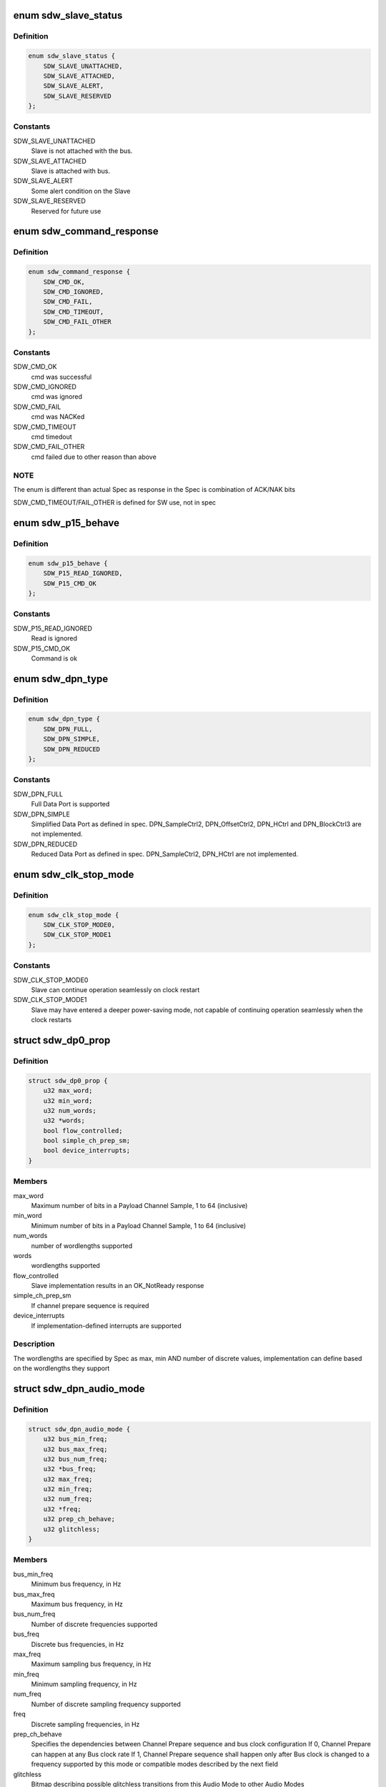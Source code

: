 .. -*- coding: utf-8; mode: rst -*-
.. src-file: include/linux/soundwire/sdw.h

.. _`sdw_slave_status`:

enum sdw_slave_status
=====================

.. c:type:: enum sdw_slave_status

    Slave status

.. _`sdw_slave_status.definition`:

Definition
----------

.. code-block:: c

    enum sdw_slave_status {
        SDW_SLAVE_UNATTACHED,
        SDW_SLAVE_ATTACHED,
        SDW_SLAVE_ALERT,
        SDW_SLAVE_RESERVED
    };

.. _`sdw_slave_status.constants`:

Constants
---------

SDW_SLAVE_UNATTACHED
    Slave is not attached with the bus.

SDW_SLAVE_ATTACHED
    Slave is attached with bus.

SDW_SLAVE_ALERT
    Some alert condition on the Slave

SDW_SLAVE_RESERVED
    Reserved for future use

.. _`sdw_command_response`:

enum sdw_command_response
=========================

.. c:type:: enum sdw_command_response

    Command response as defined by SDW spec

.. _`sdw_command_response.definition`:

Definition
----------

.. code-block:: c

    enum sdw_command_response {
        SDW_CMD_OK,
        SDW_CMD_IGNORED,
        SDW_CMD_FAIL,
        SDW_CMD_TIMEOUT,
        SDW_CMD_FAIL_OTHER
    };

.. _`sdw_command_response.constants`:

Constants
---------

SDW_CMD_OK
    cmd was successful

SDW_CMD_IGNORED
    cmd was ignored

SDW_CMD_FAIL
    cmd was NACKed

SDW_CMD_TIMEOUT
    cmd timedout

SDW_CMD_FAIL_OTHER
    cmd failed due to other reason than above

.. _`sdw_command_response.note`:

NOTE
----

The enum is different than actual Spec as response in the Spec is
combination of ACK/NAK bits

SDW_CMD_TIMEOUT/FAIL_OTHER is defined for SW use, not in spec

.. _`sdw_p15_behave`:

enum sdw_p15_behave
===================

.. c:type:: enum sdw_p15_behave

    Slave Port 15 behaviour when the Master attempts a read

.. _`sdw_p15_behave.definition`:

Definition
----------

.. code-block:: c

    enum sdw_p15_behave {
        SDW_P15_READ_IGNORED,
        SDW_P15_CMD_OK
    };

.. _`sdw_p15_behave.constants`:

Constants
---------

SDW_P15_READ_IGNORED
    Read is ignored

SDW_P15_CMD_OK
    Command is ok

.. _`sdw_dpn_type`:

enum sdw_dpn_type
=================

.. c:type:: enum sdw_dpn_type

    Data port types

.. _`sdw_dpn_type.definition`:

Definition
----------

.. code-block:: c

    enum sdw_dpn_type {
        SDW_DPN_FULL,
        SDW_DPN_SIMPLE,
        SDW_DPN_REDUCED
    };

.. _`sdw_dpn_type.constants`:

Constants
---------

SDW_DPN_FULL
    Full Data Port is supported

SDW_DPN_SIMPLE
    Simplified Data Port as defined in spec.
    DPN_SampleCtrl2, DPN_OffsetCtrl2, DPN_HCtrl and DPN_BlockCtrl3
    are not implemented.

SDW_DPN_REDUCED
    Reduced Data Port as defined in spec.
    DPN_SampleCtrl2, DPN_HCtrl are not implemented.

.. _`sdw_clk_stop_mode`:

enum sdw_clk_stop_mode
======================

.. c:type:: enum sdw_clk_stop_mode

    Clock Stop modes

.. _`sdw_clk_stop_mode.definition`:

Definition
----------

.. code-block:: c

    enum sdw_clk_stop_mode {
        SDW_CLK_STOP_MODE0,
        SDW_CLK_STOP_MODE1
    };

.. _`sdw_clk_stop_mode.constants`:

Constants
---------

SDW_CLK_STOP_MODE0
    Slave can continue operation seamlessly on clock
    restart

SDW_CLK_STOP_MODE1
    Slave may have entered a deeper power-saving mode,
    not capable of continuing operation seamlessly when the clock restarts

.. _`sdw_dp0_prop`:

struct sdw_dp0_prop
===================

.. c:type:: struct sdw_dp0_prop

    DP0 properties

.. _`sdw_dp0_prop.definition`:

Definition
----------

.. code-block:: c

    struct sdw_dp0_prop {
        u32 max_word;
        u32 min_word;
        u32 num_words;
        u32 *words;
        bool flow_controlled;
        bool simple_ch_prep_sm;
        bool device_interrupts;
    }

.. _`sdw_dp0_prop.members`:

Members
-------

max_word
    Maximum number of bits in a Payload Channel Sample, 1 to 64
    (inclusive)

min_word
    Minimum number of bits in a Payload Channel Sample, 1 to 64
    (inclusive)

num_words
    number of wordlengths supported

words
    wordlengths supported

flow_controlled
    Slave implementation results in an OK_NotReady
    response

simple_ch_prep_sm
    If channel prepare sequence is required

device_interrupts
    If implementation-defined interrupts are supported

.. _`sdw_dp0_prop.description`:

Description
-----------

The wordlengths are specified by Spec as max, min AND number of
discrete values, implementation can define based on the wordlengths they
support

.. _`sdw_dpn_audio_mode`:

struct sdw_dpn_audio_mode
=========================

.. c:type:: struct sdw_dpn_audio_mode

    Audio mode properties for DPn

.. _`sdw_dpn_audio_mode.definition`:

Definition
----------

.. code-block:: c

    struct sdw_dpn_audio_mode {
        u32 bus_min_freq;
        u32 bus_max_freq;
        u32 bus_num_freq;
        u32 *bus_freq;
        u32 max_freq;
        u32 min_freq;
        u32 num_freq;
        u32 *freq;
        u32 prep_ch_behave;
        u32 glitchless;
    }

.. _`sdw_dpn_audio_mode.members`:

Members
-------

bus_min_freq
    Minimum bus frequency, in Hz

bus_max_freq
    Maximum bus frequency, in Hz

bus_num_freq
    Number of discrete frequencies supported

bus_freq
    Discrete bus frequencies, in Hz

max_freq
    Maximum sampling bus frequency, in Hz

min_freq
    Minimum sampling frequency, in Hz

num_freq
    Number of discrete sampling frequency supported

freq
    Discrete sampling frequencies, in Hz

prep_ch_behave
    Specifies the dependencies between Channel Prepare
    sequence and bus clock configuration
    If 0, Channel Prepare can happen at any Bus clock rate
    If 1, Channel Prepare sequence shall happen only after Bus clock is
    changed to a frequency supported by this mode or compatible modes
    described by the next field

glitchless
    Bitmap describing possible glitchless transitions from this
    Audio Mode to other Audio Modes

.. _`sdw_dpn_prop`:

struct sdw_dpn_prop
===================

.. c:type:: struct sdw_dpn_prop

    Data Port DPn properties

.. _`sdw_dpn_prop.definition`:

Definition
----------

.. code-block:: c

    struct sdw_dpn_prop {
        u32 num;
        u32 max_word;
        u32 min_word;
        u32 num_words;
        u32 *words;
        enum sdw_dpn_type type;
        u32 max_grouping;
        bool simple_ch_prep_sm;
        u32 ch_prep_timeout;
        u32 device_interrupts;
        u32 max_ch;
        u32 min_ch;
        u32 num_ch;
        u32 *ch;
        u32 num_ch_combinations;
        u32 *ch_combinations;
        u32 modes;
        u32 max_async_buffer;
        bool block_pack_mode;
        u32 port_encoding;
        struct sdw_dpn_audio_mode *audio_modes;
    }

.. _`sdw_dpn_prop.members`:

Members
-------

num
    port number

max_word
    Maximum number of bits in a Payload Channel Sample, 1 to 64
    (inclusive)

min_word
    Minimum number of bits in a Payload Channel Sample, 1 to 64
    (inclusive)

num_words
    Number of discrete supported wordlengths

words
    Discrete supported wordlength

type
    Data port type. Full, Simplified or Reduced

max_grouping
    Maximum number of samples that can be grouped together for
    a full data port

simple_ch_prep_sm
    If the port supports simplified channel prepare state
    machine

ch_prep_timeout
    Port-specific timeout value, in milliseconds

device_interrupts
    If set, each bit corresponds to support for
    implementation-defined interrupts

max_ch
    Maximum channels supported

min_ch
    Minimum channels supported

num_ch
    Number of discrete channels supported

ch
    Discrete channels supported

num_ch_combinations
    Number of channel combinations supported

ch_combinations
    Channel combinations supported

modes
    SDW mode supported

max_async_buffer
    Number of samples that this port can buffer in
    asynchronous modes

block_pack_mode
    Type of block port mode supported

port_encoding
    Payload Channel Sample encoding schemes supported

audio_modes
    Audio modes supported

.. _`sdw_slave_prop`:

struct sdw_slave_prop
=====================

.. c:type:: struct sdw_slave_prop

    SoundWire Slave properties

.. _`sdw_slave_prop.definition`:

Definition
----------

.. code-block:: c

    struct sdw_slave_prop {
        u32 mipi_revision;
        bool wake_capable;
        bool test_mode_capable;
        bool clk_stop_mode1;
        bool simple_clk_stop_capable;
        u32 clk_stop_timeout;
        u32 ch_prep_timeout;
        enum sdw_clk_stop_reset_behave reset_behave;
        bool high_PHY_capable;
        bool paging_support;
        bool bank_delay_support;
        enum sdw_p15_behave p15_behave;
        bool lane_control_support;
        u32 master_count;
        u32 source_ports;
        u32 sink_ports;
        struct sdw_dp0_prop *dp0_prop;
        struct sdw_dpn_prop *src_dpn_prop;
        struct sdw_dpn_prop *sink_dpn_prop;
    }

.. _`sdw_slave_prop.members`:

Members
-------

mipi_revision
    Spec version of the implementation

wake_capable
    Wake-up events are supported

test_mode_capable
    If test mode is supported

clk_stop_mode1
    Clock-Stop Mode 1 is supported

simple_clk_stop_capable
    Simple clock mode is supported

clk_stop_timeout
    Worst-case latency of the Clock Stop Prepare State
    Machine transitions, in milliseconds

ch_prep_timeout
    Worst-case latency of the Channel Prepare State Machine
    transitions, in milliseconds

reset_behave
    Slave keeps the status of the SlaveStopClockPrepare
    state machine (P=1 SCSP_SM) after exit from clock-stop mode1

high_PHY_capable
    Slave is HighPHY capable

paging_support
    Slave implements paging registers SCP_AddrPage1 and
    SCP_AddrPage2

bank_delay_support
    Slave implements bank delay/bridge support registers
    SCP_BankDelay and SCP_NextFrame

p15_behave
    Slave behavior when the Master attempts a read to the Port15
    alias

lane_control_support
    Slave supports lane control

master_count
    Number of Masters present on this Slave

source_ports
    Bitmap identifying source ports

sink_ports
    Bitmap identifying sink ports

dp0_prop
    Data Port 0 properties

src_dpn_prop
    Source Data Port N properties

sink_dpn_prop
    Sink Data Port N properties

.. _`sdw_master_prop`:

struct sdw_master_prop
======================

.. c:type:: struct sdw_master_prop

    Master properties

.. _`sdw_master_prop.definition`:

Definition
----------

.. code-block:: c

    struct sdw_master_prop {
        u32 revision;
        u32 master_count;
        enum sdw_clk_stop_mode clk_stop_mode;
        u32 max_freq;
        u32 num_clk_gears;
        u32 *clk_gears;
        u32 num_freq;
        u32 *freq;
        u32 default_frame_rate;
        u32 default_row;
        u32 default_col;
        bool dynamic_frame;
        u32 err_threshold;
        struct sdw_dpn_prop *dpn_prop;
    }

.. _`sdw_master_prop.members`:

Members
-------

revision
    MIPI spec version of the implementation

master_count
    Number of masters

clk_stop_mode
    Bitmap for Clock Stop modes supported

max_freq
    Maximum Bus clock frequency, in Hz

num_clk_gears
    Number of clock gears supported

clk_gears
    Clock gears supported

num_freq
    Number of clock frequencies supported, in Hz

freq
    Clock frequencies supported, in Hz

default_frame_rate
    Controller default Frame rate, in Hz

default_row
    Number of rows

default_col
    Number of columns

dynamic_frame
    Dynamic frame supported

err_threshold
    Number of times that software may retry sending a single
    command

dpn_prop
    Data Port N properties

.. _`sdw_slave_id`:

struct sdw_slave_id
===================

.. c:type:: struct sdw_slave_id

    Slave ID

.. _`sdw_slave_id.definition`:

Definition
----------

.. code-block:: c

    struct sdw_slave_id {
        __u16 mfg_id;
        __u16 part_id;
        __u8 class_id;
        __u8 unique_id:4;
        __u8 sdw_version:4;
    }

.. _`sdw_slave_id.members`:

Members
-------

mfg_id
    MIPI Manufacturer ID

part_id
    Device Part ID

class_id
    MIPI Class ID, unused now.
    Currently a placeholder in MIPI SoundWire Spec

unique_id
    Device unique ID

sdw_version
    SDW version implemented

.. _`sdw_slave_id.description`:

Description
-----------

The order of the IDs here does not follow the DisCo spec definitions

.. _`sdw_slave_intr_status`:

struct sdw_slave_intr_status
============================

.. c:type:: struct sdw_slave_intr_status

    Slave interrupt status

.. _`sdw_slave_intr_status.definition`:

Definition
----------

.. code-block:: c

    struct sdw_slave_intr_status {
        u8 control_port;
        u8 port[15];
    }

.. _`sdw_slave_intr_status.members`:

Members
-------

control_port
    control port status

port
    data port status

.. _`sdw_slave_ops`:

struct sdw_slave_ops
====================

.. c:type:: struct sdw_slave_ops

    Slave driver callback ops

.. _`sdw_slave_ops.definition`:

Definition
----------

.. code-block:: c

    struct sdw_slave_ops {
        int (*read_prop)(struct sdw_slave *sdw);
        int (*interrupt_callback)(struct sdw_slave *slave, struct sdw_slave_intr_status *status);
        int (*update_status)(struct sdw_slave *slave, enum sdw_slave_status status);
    }

.. _`sdw_slave_ops.members`:

Members
-------

read_prop
    Read Slave properties

interrupt_callback
    Device interrupt notification (invoked in thread
    context)

update_status
    Update Slave status

.. _`sdw_slave`:

struct sdw_slave
================

.. c:type:: struct sdw_slave

    SoundWire Slave

.. _`sdw_slave.definition`:

Definition
----------

.. code-block:: c

    struct sdw_slave {
        struct sdw_slave_id id;
        struct device dev;
        enum sdw_slave_status status;
        struct sdw_bus *bus;
        const struct sdw_slave_ops *ops;
        struct sdw_slave_prop prop;
        struct list_head node;
        struct completion *port_ready;
        u16 dev_num;
    }

.. _`sdw_slave.members`:

Members
-------

id
    MIPI device ID

dev
    Linux device

status
    Status reported by the Slave

bus
    Bus handle

ops
    Slave callback ops

prop
    Slave properties

node
    node for bus list

port_ready
    Port ready completion flag for each Slave port

dev_num
    Device Number assigned by Bus

.. _`sdw_defer`:

struct sdw_defer
================

.. c:type:: struct sdw_defer

    SDW deffered message

.. _`sdw_defer.definition`:

Definition
----------

.. code-block:: c

    struct sdw_defer {
        int length;
        struct completion complete;
        struct sdw_msg *msg;
    }

.. _`sdw_defer.members`:

Members
-------

length
    message length

complete
    message completion

msg
    SDW message

.. _`sdw_master_ops`:

struct sdw_master_ops
=====================

.. c:type:: struct sdw_master_ops

    Master driver ops

.. _`sdw_master_ops.definition`:

Definition
----------

.. code-block:: c

    struct sdw_master_ops {
        int (*read_prop)(struct sdw_bus *bus);
        enum sdw_command_response (*xfer_msg) (struct sdw_bus *bus, struct sdw_msg *msg);
        enum sdw_command_response (*xfer_msg_defer)(struct sdw_bus *bus, struct sdw_msg *msg, struct sdw_defer *defer);
        enum sdw_command_response (*reset_page_addr) (struct sdw_bus *bus, unsigned int dev_num);
    }

.. _`sdw_master_ops.members`:

Members
-------

read_prop
    Read Master properties

xfer_msg
    Transfer message callback

xfer_msg_defer
    Defer version of transfer message callback

reset_page_addr
    Reset the SCP page address registers

.. _`sdw_bus`:

struct sdw_bus
==============

.. c:type:: struct sdw_bus

    SoundWire bus

.. _`sdw_bus.definition`:

Definition
----------

.. code-block:: c

    struct sdw_bus {
        struct device *dev;
        unsigned int link_id;
        struct list_head slaves;
        DECLARE_BITMAP(assigned, SDW_MAX_DEVICES);
        struct mutex bus_lock;
        struct mutex msg_lock;
        const struct sdw_master_ops *ops;
        struct sdw_master_prop prop;
        struct sdw_defer defer_msg;
        unsigned int clk_stop_timeout;
    }

.. _`sdw_bus.members`:

Members
-------

dev
    Master linux device

link_id
    Link id number, can be 0 to N, unique for each Master

slaves
    list of Slaves on this bus

assigned
    Bitmap for Slave device numbers.
    Bit set implies used number, bit clear implies unused number.

bus_lock
    bus lock

msg_lock
    message lock

ops
    Master callback ops

prop
    Master properties

defer_msg
    Defer message

clk_stop_timeout
    Clock stop timeout computed

.. This file was automatic generated / don't edit.

